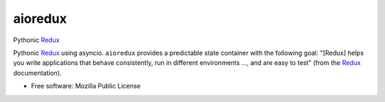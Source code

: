 ========
aioredux
========

Pythonic `Redux <https://github.com/rackt/redux>`_

Pythonic `Redux <https://github.com/rackt/redux>`_ using asyncio. ``aioredux``
provides a predictable state container with the following goal: "[Redux] helps
you write applications that behave consistently, run in different environments
..., and are easy to test" (from the `Redux <https://github.com/rackt/redux>`_
documentation).

* Free software: Mozilla Public License
